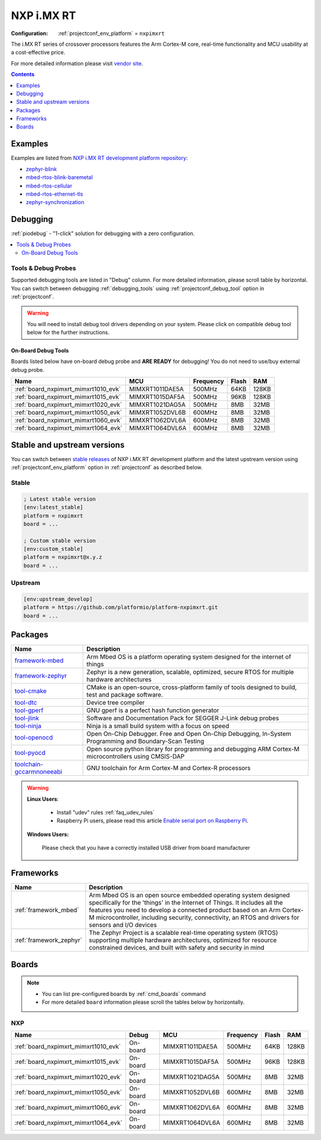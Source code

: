 ..  Copyright (c) 2014-present PlatformIO <contact@platformio.org>
    Licensed under the Apache License, Version 2.0 (the "License");
    you may not use this file except in compliance with the License.
    You may obtain a copy of the License at
       http://www.apache.org/licenses/LICENSE-2.0
    Unless required by applicable law or agreed to in writing, software
    distributed under the License is distributed on an "AS IS" BASIS,
    WITHOUT WARRANTIES OR CONDITIONS OF ANY KIND, either express or implied.
    See the License for the specific language governing permissions and
    limitations under the License.

.. _platform_nxpimxrt:

NXP i.MX RT
===========

:Configuration:
  :ref:`projectconf_env_platform` = ``nxpimxrt``

The i.MX RT series of crossover processors features the Arm Cortex-M core, real-time functionality and MCU usability at a cost-effective price.

For more detailed information please visit `vendor site <https://www.nxp.com/products/processors-and-microcontrollers/arm-microcontrollers/i.mx-rt-crossover-mcus:IMX-RT-SERIES?utm_source=platformio.org&utm_medium=docs>`_.

.. contents:: Contents
    :local:
    :depth: 1


Examples
--------

Examples are listed from `NXP i.MX RT development platform repository <https://github.com/platformio/platform-nxpimxrt/tree/master/examples?utm_source=platformio.org&utm_medium=docs>`_:

* `zephyr-blink <https://github.com/platformio/platform-nxpimxrt/tree/master/examples/zephyr-blink?utm_source=platformio.org&utm_medium=docs>`_
* `mbed-rtos-blink-baremetal <https://github.com/platformio/platform-nxpimxrt/tree/master/examples/mbed-rtos-blink-baremetal?utm_source=platformio.org&utm_medium=docs>`_
* `mbed-rtos-cellular <https://github.com/platformio/platform-nxpimxrt/tree/master/examples/mbed-rtos-cellular?utm_source=platformio.org&utm_medium=docs>`_
* `mbed-rtos-ethernet-tls <https://github.com/platformio/platform-nxpimxrt/tree/master/examples/mbed-rtos-ethernet-tls?utm_source=platformio.org&utm_medium=docs>`_
* `zephyr-synchronization <https://github.com/platformio/platform-nxpimxrt/tree/master/examples/zephyr-synchronization?utm_source=platformio.org&utm_medium=docs>`_

Debugging
---------

:ref:`piodebug` - "1-click" solution for debugging with a zero configuration.

.. contents::
    :local:


Tools & Debug Probes
~~~~~~~~~~~~~~~~~~~~

Supported debugging tools are listed in "Debug" column. For more detailed
information, please scroll table by horizontal.
You can switch between debugging :ref:`debugging_tools` using
:ref:`projectconf_debug_tool` option in :ref:`projectconf`.

.. warning::
    You will need to install debug tool drivers depending on your system.
    Please click on compatible debug tool below for the further instructions.


On-Board Debug Tools
^^^^^^^^^^^^^^^^^^^^

Boards listed below have on-board debug probe and **ARE READY** for debugging!
You do not need to use/buy external debug probe.


.. list-table::
    :header-rows:  1

    * - Name
      - MCU
      - Frequency
      - Flash
      - RAM
    * - :ref:`board_nxpimxrt_mimxrt1010_evk`
      - MIMXRT1011DAE5A
      - 500MHz
      - 64KB
      - 128KB
    * - :ref:`board_nxpimxrt_mimxrt1015_evk`
      - MIMXRT1015DAF5A
      - 500MHz
      - 96KB
      - 128KB
    * - :ref:`board_nxpimxrt_mimxrt1020_evk`
      - MIMXRT1021DAG5A
      - 500MHz
      - 8MB
      - 32MB
    * - :ref:`board_nxpimxrt_mimxrt1050_evk`
      - MIMXRT1052DVL6B
      - 600MHz
      - 8MB
      - 32MB
    * - :ref:`board_nxpimxrt_mimxrt1060_evk`
      - MIMXRT1062DVL6A
      - 600MHz
      - 8MB
      - 32MB
    * - :ref:`board_nxpimxrt_mimxrt1064_evk`
      - MIMXRT1064DVL6A
      - 600MHz
      - 8MB
      - 32MB


Stable and upstream versions
----------------------------

You can switch between `stable releases <https://github.com/platformio/platform-nxpimxrt/releases>`__
of NXP i.MX RT development platform and the latest upstream version using
:ref:`projectconf_env_platform` option in :ref:`projectconf` as described below.

Stable
~~~~~~

.. code-block:: ini

    ; Latest stable version
    [env:latest_stable]
    platform = nxpimxrt
    board = ...

    ; Custom stable version
    [env:custom_stable]
    platform = nxpimxrt@x.y.z
    board = ...

Upstream
~~~~~~~~

.. code-block:: ini

    [env:upstream_develop]
    platform = https://github.com/platformio/platform-nxpimxrt.git
    board = ...


Packages
--------

.. list-table::
    :header-rows:  1

    * - Name
      - Description

    * - `framework-mbed <https://registry.platformio.org/tools/platformio/framework-mbed>`__
      - Arm Mbed OS is a platform operating system designed for the internet of things

    * - `framework-zephyr <https://registry.platformio.org/tools/platformio/framework-zephyr>`__
      - Zephyr is a new generation, scalable, optimized, secure RTOS for multiple hardware architectures

    * - `tool-cmake <https://registry.platformio.org/tools/platformio/tool-cmake>`__
      - CMake is an open-source, cross-platform family of tools designed to build, test and package software.

    * - `tool-dtc <https://registry.platformio.org/tools/platformio/tool-dtc>`__
      - Device tree compiler

    * - `tool-gperf <https://registry.platformio.org/tools/platformio/tool-gperf>`__
      - GNU gperf is a perfect hash function generator

    * - `tool-jlink <https://registry.platformio.org/tools/platformio/tool-jlink>`__
      - Software and Documentation Pack for SEGGER J-Link debug probes

    * - `tool-ninja <https://registry.platformio.org/tools/platformio/tool-ninja>`__
      - Ninja is a small build system with a focus on speed

    * - `tool-openocd <https://registry.platformio.org/tools/platformio/tool-openocd>`__
      - Open On-Chip Debugger. Free and Open On-Chip Debugging, In-System Programming and Boundary-Scan Testing

    * - `tool-pyocd <https://registry.platformio.org/tools/platformio/tool-pyocd>`__
      - Open source python library for programming and debugging ARM Cortex-M microcontrollers using CMSIS-DAP

    * - `toolchain-gccarmnoneeabi <https://registry.platformio.org/tools/platformio/toolchain-gccarmnoneeabi>`__
      - GNU toolchain for Arm Cortex-M and Cortex-R processors

.. warning::
    **Linux Users**:

        * Install "udev" rules :ref:`faq_udev_rules`
        * Raspberry Pi users, please read this article
          `Enable serial port on Raspberry Pi <https://hallard.me/enable-serial-port-on-raspberry-pi/>`__.


    **Windows Users:**

        Please check that you have a correctly installed USB driver from board
        manufacturer


Frameworks
----------
.. list-table::
    :header-rows:  1

    * - Name
      - Description

    * - :ref:`framework_mbed`
      - Arm Mbed OS is an open source embedded operating system designed specifically for the 'things' in the Internet of Things. It includes all the features you need to develop a connected product based on an Arm Cortex-M microcontroller, including security, connectivity, an RTOS and drivers for sensors and I/O devices

    * - :ref:`framework_zephyr`
      - The Zephyr Project is a scalable real-time operating system (RTOS) supporting multiple hardware architectures, optimized for resource constrained devices, and built with safety and security in mind

Boards
------

.. note::
    * You can list pre-configured boards by :ref:`cmd_boards` command
    * For more detailed ``board`` information please scroll the tables below by
      horizontally.

NXP
~~~

.. list-table::
    :header-rows:  1

    * - Name
      - Debug
      - MCU
      - Frequency
      - Flash
      - RAM
    * - :ref:`board_nxpimxrt_mimxrt1010_evk`
      - On-board
      - MIMXRT1011DAE5A
      - 500MHz
      - 64KB
      - 128KB
    * - :ref:`board_nxpimxrt_mimxrt1015_evk`
      - On-board
      - MIMXRT1015DAF5A
      - 500MHz
      - 96KB
      - 128KB
    * - :ref:`board_nxpimxrt_mimxrt1020_evk`
      - On-board
      - MIMXRT1021DAG5A
      - 500MHz
      - 8MB
      - 32MB
    * - :ref:`board_nxpimxrt_mimxrt1050_evk`
      - On-board
      - MIMXRT1052DVL6B
      - 600MHz
      - 8MB
      - 32MB
    * - :ref:`board_nxpimxrt_mimxrt1060_evk`
      - On-board
      - MIMXRT1062DVL6A
      - 600MHz
      - 8MB
      - 32MB
    * - :ref:`board_nxpimxrt_mimxrt1064_evk`
      - On-board
      - MIMXRT1064DVL6A
      - 600MHz
      - 8MB
      - 32MB
